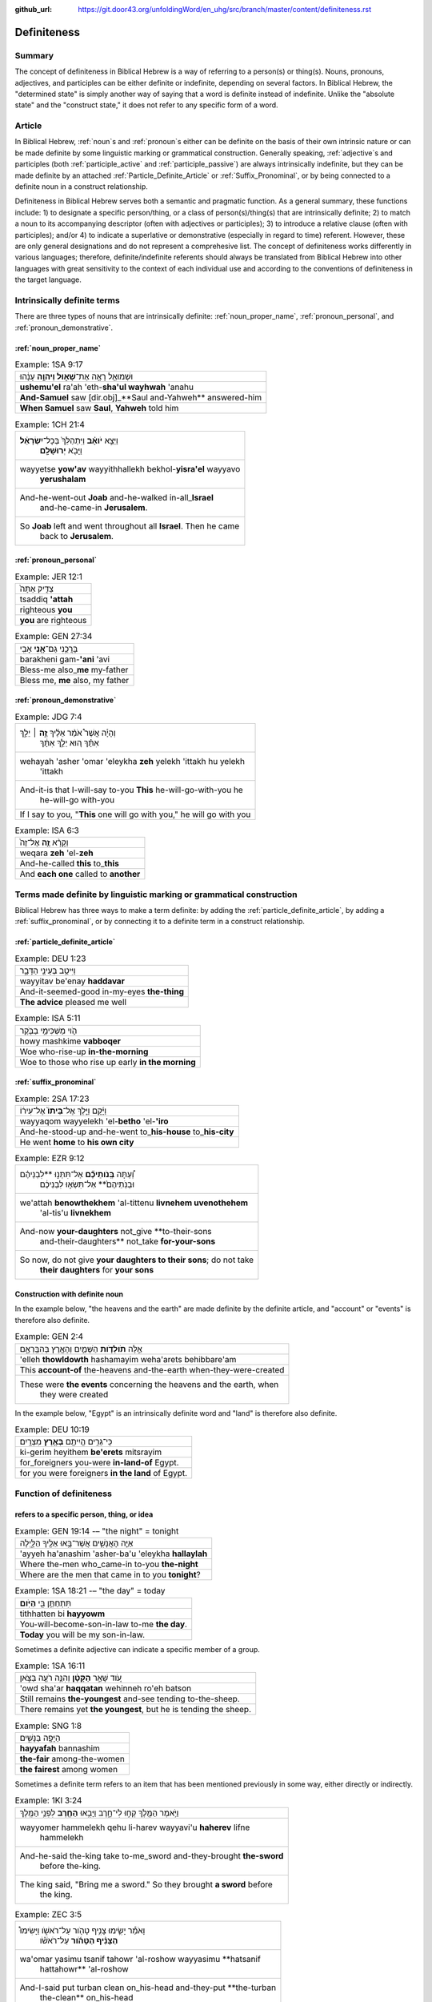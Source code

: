 :github_url: https://git.door43.org/unfoldingWord/en_uhg/src/branch/master/content/definiteness.rst

.. _definiteness:

Definiteness 
============

Summary
-------

The concept of definiteness in Biblical Hebrew is a way of referring to a person(s) or thing(s).  Nouns, pronouns, adjectives, and participles can be either definite or indefinite, depending on several factors.  
In Biblical Hebrew, the "determined state" is simply another way of saying that a word is definite instead of indefinite.  
Unlike the "absolute state" and the "construct state," it does not refer to any specific form of a word.

Article
-------

In Biblical Hebrew, 
:ref:`noun`\s
and
:ref:`pronoun`\s
either can be definite on the basis of their own intrinsic nature or can be made definite by some linguistic marking or grammatical construction.  Generally speaking,  
:ref:`adjective`\s
and participles (both :ref:`participle_active`
and :ref:`participle_passive`)
are always intrinsically indefinite, but they can be made definite by an attached 
:ref:`Particle_Definite_Article`
or 
:ref:`Suffix_Pronominal`, 
or by being connected to a definite noun in a construct relationship.

Definiteness in Biblical Hebrew serves both a semantic and pragmatic function.  As a general summary, these functions include: 1) to designate a specific person/thing, or a class of person(s)/thing(s) that are intrinsically definite; 2) to match a noun to its accompanying descriptor (often with adjectives or participles); 3) to introduce a relative clause (often with participles); and/or 4) to indicate a superlative or demonstrative (especially in regard to time) referent.  However, these are only general designations and do not represent a comprehesive list.  The concept of definiteness works differently in various languages; therefore, definite/indefinite referents should always be translated from Biblical Hebrew into other languages with great sensitivity to the context of each individual use and according to the conventions of definiteness in the target language.

Intrinsically definite terms
----------------------------

There are three types of nouns that are intrinsically definite:
:ref:`noun_proper_name`,
:ref:`pronoun_personal`,
and :ref:`pronoun_demonstrative`.

:ref:`noun_proper_name`
^^^^^^^^^^^^^^^^^^^^^^^

.. csv-table:: Example: 1SA 9:17

  וּשְׁמוּאֵ֖ל רָאָ֣ה אֶת־\ **שָׁא֑וּל וַיהוָ֣ה** עָנָ֔הוּ
  **ushemu'el** ra'ah 'eth-**sha'ul wayhwah** 'anahu
  **And-Samuel** saw [dir.obj]\_**Saul and-Yahweh** answered-him
  "**When Samuel** saw **Saul**, **Yahweh** told him"

.. csv-table:: Example: 1CH 21:4

  "וַיֵּצֵ֣א **יֹואָ֗ב** וַיִּתְהַלֵּךְ֙ בְּכָל־\ **יִשְׂרָאֵ֔ל**
     וַיָּבֹ֖א **יְרוּשָׁלִָֽם**\ ׃"
  "wayyetse **yow'av** wayyithhallekh bekhol-\ **yisra'el** wayyavo
     **yerushalam**"
  "And-he-went-out **Joab** and-he-walked in-all\_\ **Israel**
     and-he-came-in **Jerusalem**."
  "So **Joab** left and went throughout all **Israel**. Then he came
     back to **Jerusalem**."

:ref:`pronoun_personal`
^^^^^^^^^^^^^^^^^^^^^^^

.. csv-table:: Example: JER 12:1

  צַדִּ֤יק אַתָּה֙
  tsaddiq **'attah**
  righteous **you**
  **you** are righteous

.. csv-table:: Example: GEN 27:34

  בָּרֲכֵ֥נִי גַם־\ **אָ֖נִי** אָבִֽי
  barakheni gam-\ **'ani** 'avi
  Bless-me also\_\ **me** my-father
  "Bless me, **me** also, my father"

.. _state_determined-demonstrative-pronouns:

:ref:`pronoun_demonstrative`
^^^^^^^^^^^^^^^^^^^^^^^^^^^^

.. csv-table:: Example: JDG 7:4

  "וְהָיָ֡ה אֲשֶׁר֩ אֹמַ֨ר אֵלֶ֜יךָ \ **זֶ֣ה** ׀ יֵלֵ֣ךְ
     אִתָּ֗ךְ ה֚וּא יֵלֵ֣ךְ אִתָּ֔ךְ"
  "wehayah 'asher 'omar 'eleykha **zeh** yelekh 'ittakh hu yelekh
     'ittakh"
  "And-it-is that I-will-say to-you **This** he-will-go-with-you he
     he-will-go with-you"
  "If I say to you, ""**This** one will go with you,"" he will go with you"

.. csv-table:: Example: ISA 6:3

  וְקָרָ֨א \ **זֶ֤ה** אֶל־זֶה֙
  weqara **zeh** 'el-**zeh**
  And-he-called **this** to\_\ **this**
  And **each one** called to **another**

Terms made definite by linguistic marking or grammatical construction
---------------------------------------------------------------------

Biblical Hebrew has three ways to make a term definite: by adding the :ref:`particle_definite_article`,
by adding a :ref:`suffix_pronominal`,
or by connecting it to a definite term in a construct relationship.

:ref:`particle_definite_article`
^^^^^^^^^^^^^^^^^^^^^^^^^^^^^^^^

.. csv-table:: Example: DEU 1:23

  וַיִּיטַ֥ב בְּעֵינַ֖י הַדָּבָ֑ר
  wayyitav be'enay **haddavar**
  And-it-seemed-good in-my-eyes **the-thing**
  **The advice** pleased me well

.. csv-table:: Example: ISA 5:11

  הֹ֛וי מַשְׁכִּימֵ֥י בַבֹּ֖קֶר
  howy mashkime **vabboqer**
  Woe who-rise-up **in-the-morning**
  Woe to those who rise up early **in the morning**

.. _state_determined-pronominal-suffix:

:ref:`suffix_pronominal`
^^^^^^^^^^^^^^^^^^^^^^^^

.. csv-table:: Example: 2SA 17:23

  וַיָּ֜קָם וַיֵּ֤לֶךְ אֶל־\ **בֵּיתוֹ֙** אֶל־עִיר֔וֹ
  wayyaqom wayyelekh 'el-**betho** 'el-**'iro**
  And-he-stood-up and-he-went to\_\ **his-house** to\_\ **his-city**
  He went **home** to **his own city**

.. csv-table:: Example: EZR 9:12

  "וְ֠עַתָּה **בְּֽנֹותֵיכֶ֞ם** אַל־תִּתְּנ֣וּ **לִבְנֵיהֶ֗ם
     וּבְנֹֽתֵיהֶם֙** אַל־תִּשְׂא֣וּ לִבְנֵיכֶ֔ם"
  "we'attah **benowthekhem** 'al-tittenu **livnehem uvenothehem**
     'al-tis'u **livnekhem**"
  "And-now **your-daughters** not\_give **to-their-sons
     and-their-daughters** not\_take **for-your-sons**"
  "So now, do not give **your daughters to their sons**; do not take
     **their daughters** for **your sons**"

Construction with definite noun
^^^^^^^^^^^^^^^^^^^^^^^^^^^^^^^

In the example below, "the heavens and the earth" are made definite by
the definite article, and "account" or "events" is therefore also definite.

.. csv-table:: Example: GEN 2:4

  אֵ֣לֶּה **תֹולְדֹ֧ות** הַשָּׁמַ֛יִם וְהָאָ֖רֶץ בְּהִבָּֽרְאָ֑ם
  'elleh **thowldowth** hashamayim weha'arets behibbare'am
  This **account-of** the-heavens and-the-earth when-they-were-created
  "These were **the events** concerning the heavens and the earth, when
     they were created"

In the example below, "Egypt" is an intrinsically definite word and
"land" is therefore also definite.

.. csv-table:: Example: DEU 10:19

  כִּֽי־גֵרִ֥ים הֱיִיתֶ֖ם **בְּאֶ֥רֶץ** מִצְרָֽיִם׃
  ki-gerim heyithem **be'erets** mitsrayim
  for\_foreigners you-were **in-land-of** Egypt.
  for you were foreigners **in the land** of Egypt.


Function of definiteness
------------------------

.. _state_determined-demonstrative:

refers to a specific person, thing, or idea
^^^^^^^^^^^^^^^^^^^^^^^^^^^^^^^^^^^^^^^^^^^

.. csv-table:: Example: GEN 19:14 -– "the night" = tonight

  אַיֵּ֧ה הָאֲנָשִׁ֛ים אֲשֶׁר־בָּ֥אוּ אֵלֶ֖יךָ הַלָּ֑יְלָה
  'ayyeh ha'anashim 'asher-ba'u 'eleykha **hallaylah**
  Where the-men who\_came-in to-you **the-night**
  Where are the men that came in to you **tonight**?

.. csv-table:: Example: 1SA 18:21 -– "the day" = today

  תִּתְחַתֵּ֥ן בִּ֖י **הַיֹּֽום**\ ׃
  tithhatten bi **hayyowm**
  You-will-become-son-in-law to-me **the day**.
  **Today** you will be my son-in-law.

Sometimes a definite adjective can indicate a specific member of a group.

.. csv-table:: Example: 1SA 16:11

  עֹ֚וד שָׁאַ֣ר **הַקָּטָ֔ן** וְהִנֵּ֥ה רֹעֶ֖ה בַּצֹּ֑אן
  'owd sha'ar **haqqatan** wehinneh ro'eh batson
  Still remains **the-youngest** and-see tending to-the-sheep.
  "There remains yet **the youngest**, but he is tending the sheep."

.. csv-table:: Example: SNG 1:8

  הַיָּפָ֖ה בַּנָּשִׁ֑ים
  **hayyafah** bannashim
  **the-fair** among-the-women
  **the fairest** among women

Sometimes a definite term refers to an item that has been mentioned previously in some way, either directly or indirectly.

.. csv-table:: Example: 1KI 3:24

  וַיֹּ֥אמֶר הַמֶּ֖לֶךְ קְח֣וּ לִי־חָ֑רֶב וַיָּבִ֥אוּ \ **הַחֶ֖רֶב** לִפְנֵ֥י הַמֶּֽלֶךְ
  "wayyomer hammelekh qehu li-harev wayyavi'u **haherev** lifne
     hammelekh"
  "And-he-said the-king take to-me\_sword and-they-brought **the-sword**
     before the-king."
  "The king said, ""Bring me a sword."" So they brought **a sword** before
     the king."

.. csv-table:: Example: ZEC 3:5

  "וָאֹמַ֕ר יָשִׂ֛ימוּ צָנִ֥יף טָהֹ֖ור עַל־רֹאשֹׁ֑ו וַיָּשִׂימוּ֩
     **הַצָּנִ֨יף הַטָּהֹ֜ור** עַל־רֹאשֹׁ֗ו"
  "wa'omar yasimu tsanif tahowr 'al-roshow wayyasimu **hatsanif
     hattahowr** 'al-roshow"
  "And-I-said put turban clean on\_his-head and-they-put **the-turban
     the-clean** on\_his-head"
  "I said, ""Let them put a clean turban on his head!"" So they set **a
     clean turban** on his head"

.. csv-table:: Example: JDG 4:15

  "וַיָּ֣הָם יְ֠הוָה אֶת־סִֽיסְרָ֨א וְאֶת־כָּל־הָרֶ֧כֶב
     וְאֶת־כָּל־הַֽמַּחֲנֶ֛ה"
  "wayyahom yehwah 'eth-sisera we'eth-kol-harekhev
     we'eth-kol-\ **hammahaneh**"
  "And-he-confused Yahweh [dir.obj]\_Sisera
     and-[dir.obj]\_all\_the-chariots and-[dir.obj]\_all\_\ **the-army**."
  "Yahweh made Sisera's army confused, all his chariots, and all **his
     army**."

.. csv-table:: Example: 1SA 16:23

  וְלָקַ֥ח דָּוִ֛ד אֶת־הַכִּנּ֖וֹר
  welaqah dawid 'eth-**hakkinnor**
  and-he-took David [dir.obj]\_**the-harp**
  David took **his harp**

Sometimes a definite term refers to an unidentified item with the assumption that the reader already understands the referent, 
either from the context of the narrative or from simple knowledge of the world.

.. csv-table:: Example: GEN 8:7

  וַיְשַׁלַּ֖ח אֶת־הָֽעֹרֵ֑ב
  wayshallah 'eth-**ha'orev**
  He-sent [dir.obj]\_**the-raven**
  He sent out **a raven**

.. csv-table:: Example: GEN 22:6

  וַיִּקַּ֨ח אַבְרָהָ֜ם אֶת־עֲצֵ֣י הָעֹלָ֗ה ... וַיִּקַּ֣ח בְּיָד֔וֹ אֶת־\ **הָאֵ֖שׁ** וְאֶת־הַֽמַּאֲכֶ֑לֶת
  "wayyiqqah 'avraham 'eth-'atse ha'olah ... wayyiqqah beyado
     'eth-**ha'esh** we'eth-\ **hamma'akheleth**"
  "And-he-took Abraham [dir.obj]\_wood-for the-burnt-offering ...
     and-he-took in-his-hand [dir.obj]\_**the-fire**
     and-[dir.obj]\_\ **the-knife**"
  "Then Abraham took the wood for the burnt offering ... he took in his
     own hand **the fire** and **the knife**"

.. csv-table:: Example: 2KI 3:22

  וְהַשֶּׁ֖מֶשׁ זָרְחָ֣ה עַל־הַמָּ֑יִם
  **wehashemesh** zorhah 'al-**hammayim**
  **and-the-sun** shone on\_\ **the-water**.
  **and the sun** reflected on **the water**.

.. csv-table:: Example: NEH 9:6

  "עָשִׂ֡יתָ אֶֽת־\ **הַשָּׁמַיִם֩** שְׁמֵ֨י **הַשָּׁמַ֜יִם**
     וְכָל־צְבָאָ֗ם **הָאָ֜רֶץ** וְכָל־אֲשֶׁ֤ר עָלֶ֨יהָ֙"
  "'asitha 'eth-**hashamayim** sheme **hashamayim** wekhol-tseva'am
     **ha'arets** wekhol-'asher 'aleyha"
  "You-have-made [dir.obj]\_**the-heavens** heaven-of **the-heavens**
     en-all\_their-host **the-earth** en-all\_that-is on-it"
  "You have made **heaven**, **the** highest **heavens**, with all their
     host, and **the earth** and everything on it"

.. csv-table:: Example: 1KI 18:39

  יְהוָ֖ה ה֥וּא **הָאֱלֹהִֽים**\ ׃
  yhwh hu **ha'elohim**
  Yahweh he **the-God**.
  "Yahweh, he is **God**!"

refers to a general class/category of items
^^^^^^^^^^^^^^^^^^^^^^^^^^^^^^^^^^^^^^^^^^^

Sometimes a definite term refers to a general class or category instead to referring to a specific item.  
This can be a general category of people, a general class of objects, a generic type of material, etc.
Usually the meaning is clear from the context.

People
''''''

.. csv-table:: Example: GEN 18:25

  וְהָיָ֥ה כַצַּדִּ֖יק כָּרָשָׁ֑ע
  wehayah **khatsaddiq karasha'**
  and-they-are **like-the-righteous like-the-wicked**
  "so that **the righteous** should be treated **the same as the
     wicked**"

   The definite article is incorporated in the prepositions כַ and כָּ
   (like).

.. csv-table:: Example: JOS 8:19

  וְהָאֹורֵ֡ב קָם֩ מְהֵרָ֨ה מִמְּקֹומֹ֤ו
  **weha'owrev** qam meherah mimmeqowmow
  **And-the-people-laying-in-ambush** stood quickly from-their-place
  **The soldiers hiding in ambush** quickly rushed out of their place

   The word "people laying in ambush" is a
   :ref:`participle_active`
   (see below).

Sometimes the definite article is used in this way when a person directly addresses another person.

.. csv-table:: Example: 1SA 17:58

  בֶּן־מִ֥י אַתָּ֖ה הַנָּ֑עַר
  ben-mi 'attah **hanna'ar**
  Son-of\_whom you **the-young-man**
  "Whose son are you, **young man**?"

.. csv-table:: Example: 2KI 6:26

  הוֹשִׁ֖יעָה אֲדֹנִ֥י הַמֶּֽלֶךְ
  hoshi'ah 'adoni **hammelekh**
  Help my-lord **the-king**
  "Help, my master, **king**"

Material
''''''''

.. csv-table:: Example: 1KI 15:18

  וַיִּקַּ֣ח אָ֠סָא אֶת־כָּל־הַכֶּ֨סֶף וְהַזָּהָ֜ב
  wayyiqqah 'asa 'eth-kol-**hakkesef wehazzahav**
  And-he-took Asa [dir.obj]\_all\_**the-silver and-the-gold**
  Then Asa took all **the silver and gold**

.. csv-table:: Example: 1CH 29:2

  "הֲכִינֹ֣ותִי לְבֵית־אֱלֹהַ֗י הַזָּהָ֣ב׀ לַ֠זָּהָב וְהַכֶּ֨סֶף
     לַכֶּ֜סֶף וְהַנְּחֹ֣שֶׁת לַנְּחֹ֗שֶׁת הַבַּרְזֶל֙ לַבַּרְזֶ֔ל
     וְהָעֵצִ֖ים לָעֵצִ֑ים"
  "hakhinowthi leveth-'elohay **hazzahav lazzahov wehakkesef lakkesef
     wehannehosheth lannehosheth habbarzel labbarzel weha'etsim la'etsim**"
  "I-have-provided for-house-of\_my-God **the-gold for-the-gold
     and-the-silver for-the-silver and-the-bronze for-the-bronze the-iron
     for-the-iron and-the-wood for-the-wood**."
  "I have provided for the temple of my God: **gold for the things to be
     made of gold, silver for the things to be made of silver, bronze for
     the things to be made of bronze, iron for the things to be made of
     iron, and wood for the things to be made of wood**."

Matches an :ref:`adjective` to a :ref:`noun`
~~~~~~~~~~~~~~~~~~~~~~~~~~~~~~~~~~~~~~~~~~~~

In Biblical Hebrew, when a definite
:ref:`noun_common`
is followed by a definite adjective, the definiteness of both terms shows that they belong together.  
That particular adjective is describing that particular noun.  

.. csv-table:: Example: JOS 21:45

  מִכֹּל֙ הַדָּבָ֣ר הַטֹּ֔וב
  mikkol **haddavar hattowv**
  of-all **the-word the-good**
  among all **the good promises**

.. csv-table:: Example: DEU 7:19

  הַמַּסֹּ֨ת הַגְּדֹלֹ֜ת אֲשֶׁר־רָא֣וּ עֵינֶ֗יךָ
  **hammassoth haggedoloth** 'asher-ra'u 'eneykha
  **the-sufferings the-great** which\_saw your-eyes
  **the great sufferings** that your eyes saw

Introduces a verbal relative clause
~~~~~~~~~~~~~~~~~~~~~~~~~~~~~~~~~~~

When the definite article is used in front of a
:ref:`verb`,
it refers to the person(s) doing the action described by the verb and is translated very much like a :ref:`particle_relative`.
The definite article is used in this way usually with non-finite verbal forms (infinitives or participles) and only rarely with finite verbs.

with a :ref:`verb-non-finite` verb
^^^^^^^^^^^^^^^^^^^^^^^^^^^^^^^^^^

.. csv-table:: Example: GEN 12:7

  לַיהוָ֖ה \ **הַנִּרְאֶ֥ה** אֵלָֽיו
  layhwah **hannir'eh** 'elayw
  to-Yahweh **the-appeared** to-him
  "to Yahweh, **who had appeared** to him"

.. csv-table:: Example: JOS 8:19

  וְהָאֹורֵ֡ב קָם֩ מְהֵרָ֨ה מִמְּקֹומֹ֤ו
  **weha'owrev** qam meherah mimmeqowmow
  "**And-those-who-were-laying-in-ambush** stood quickly
     from-their-place"
  **The soldiers hiding in ambush** quickly rushed out of their place

with a :ref:`verb-finite` verb
^^^^^^^^^^^^^^^^^^^^^^^^^^^^^^^^^^^

.. csv-table:: Example: JOS 10:24

  הֶהָלְכ֣וּא אִתּ֔וֹ
  **heholkhu** 'itto
  **the-walked** with-him
  **who had gone** with him
  
Definiteness in poetry
----------------------

The :ref:`particle_definite_article` is used very rarely in Hebrew poetry.  
In poetry, therefore, definite terms and indefinite terms often look exactly alike
and must be recognized based on other indicators or discerned simply from the context. 

.. csv-table:: Example: PSA 2:2

  יִ֥תְיַצְּב֨וּ׀ מַלְכֵי־אֶ֗רֶץ
  yithyatsevu malkhe-\ **'erets**
  They-take-their-stand kings-of\_\ **earth**
  The kings of **the earth** take their stand

   In "normal" narrative texts the Hebrew would probably read
   יִ֥תְיַצְּב֨וּ׀ מַלְכֵי הָאָ֖רֶץ

